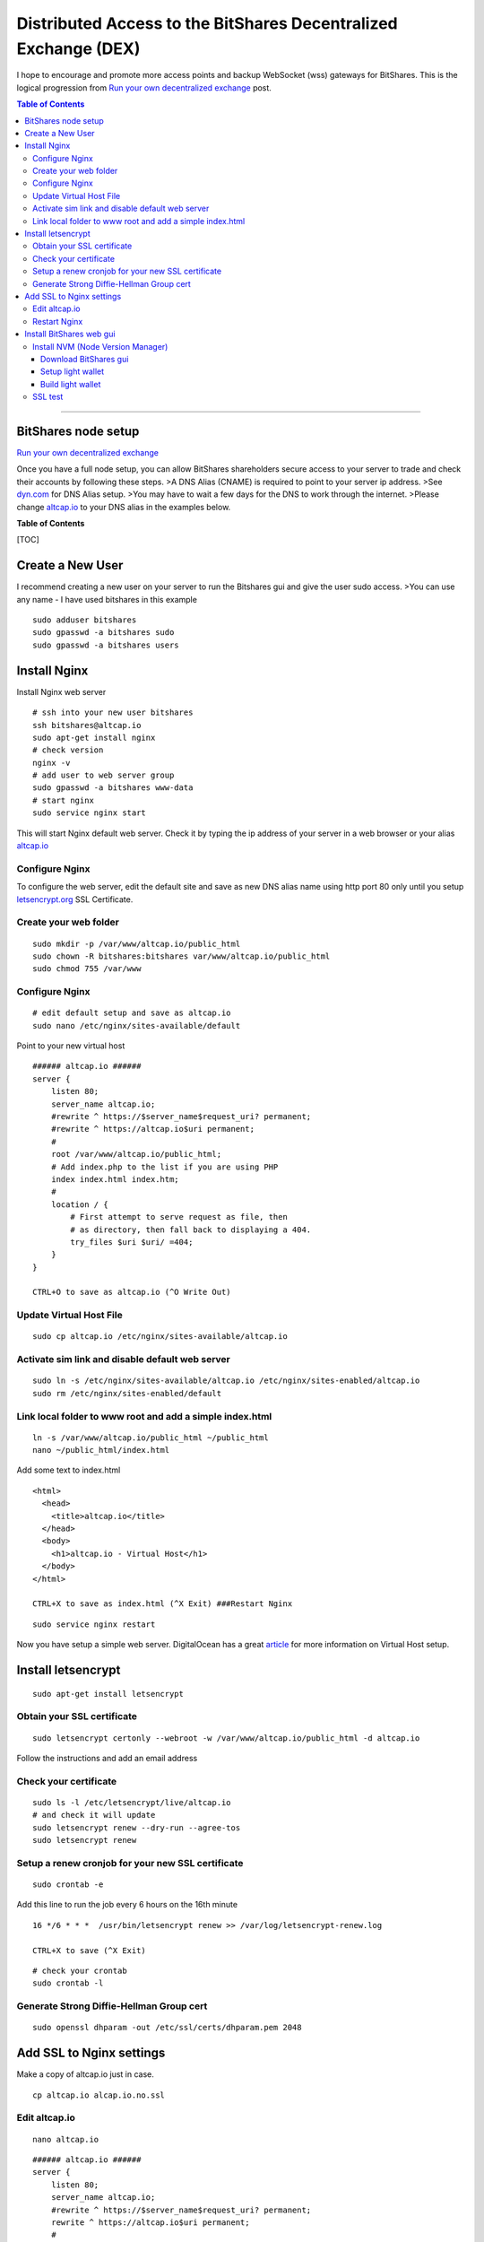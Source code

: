 
.. _distributed-access-to-dex:

Distributed Access to the BitShares Decentralized  Exchange (DEX)
=================================================================
   
I hope to encourage and promote more access points and backup WebSocket (wss) gateways for BitShares. This is the logical progression from `Run your own decentralized
exchange <https://steemit.com/bitshares/@ihashfury/run-your-own-decentralised-exchange>`__
post.

.. contents:: Table of Contents
   :local:
   
-------

BitShares node setup
-------------------------------

`Run your own decentralized exchange <https://steemit.com/bitshares/@ihashfury/run-your-own-decentralised-exchange>`__

Once you have a full node setup, you can allow BitShares shareholders
secure access to your server to trade and check their accounts by
following these steps. >A DNS Alias (CNAME) is required to point to your
server ip address. >See `dyn.com <http://dyn.com>`__ for DNS Alias
setup. >You may have to wait a few days for the DNS to work through the
internet. >Please change `altcap.io <http://altcap.io>`__ to your DNS
alias in the examples below.

**Table of Contents**

[TOC]

Create a New User
---------------------------

I recommend creating a new user on your server to run the Bitshares gui
and give the user sudo access. >You can use any name - I have used
bitshares in this example

::

    sudo adduser bitshares
    sudo gpasswd -a bitshares sudo
    sudo gpasswd -a bitshares users

Install Nginx
-------------------

Install Nginx web server

::

    # ssh into your new user bitshares
    ssh bitshares@altcap.io
    sudo apt-get install nginx
    # check version
    nginx -v
    # add user to web server group
    sudo gpasswd -a bitshares www-data
    # start nginx
    sudo service nginx start

This will start Nginx default web server. Check it by typing the ip
address of your server in a web browser or your alias
`altcap.io <http://altcap.io>`__

Configure Nginx
^^^^^^^^^^^^^^^^^^^^^^^^

To configure the web server, edit the default site and save as new DNS
alias name using http port 80 only until you setup
`letsencrypt.org <https://letsencrypt.org/>`__ SSL Certificate.

Create your web folder
^^^^^^^^^^^^^^^^^^^^^^^

::

    sudo mkdir -p /var/www/altcap.io/public_html
    sudo chown -R bitshares:bitshares var/www/altcap.io/public_html
    sudo chmod 755 /var/www

Configure Nginx
^^^^^^^^^^^^^^^^^^^^^^

::

    # edit default setup and save as altcap.io
    sudo nano /etc/nginx/sites-available/default

Point to your new virtual host

::

    ###### altcap.io ######
    server {
        listen 80;
        server_name altcap.io;
        #rewrite ^ https://$server_name$request_uri? permanent;
        #rewrite ^ https://altcap.io$uri permanent;
        #
        root /var/www/altcap.io/public_html;
        # Add index.php to the list if you are using PHP
        index index.html index.htm;
        #
        location / {
            # First attempt to serve request as file, then
            # as directory, then fall back to displaying a 404.
            try_files $uri $uri/ =404;
        }
    }

    CTRL+O to save as altcap.io (^O Write Out)

Update Virtual Host File
^^^^^^^^^^^^^^^^^^^^^^^^^^^^^^

::

    sudo cp altcap.io /etc/nginx/sites-available/altcap.io

Activate sim link and disable default web server
^^^^^^^^^^^^^^^^^^^^^^^^^^^^^^^^^^^^^^^^^^^^^^^^^^^^^^^

::

    sudo ln -s /etc/nginx/sites-available/altcap.io /etc/nginx/sites-enabled/altcap.io
    sudo rm /etc/nginx/sites-enabled/default

Link local folder to www root and add a simple index.html
^^^^^^^^^^^^^^^^^^^^^^^^^^^^^^^^^^^^^^^^^^^^^^^^^^^^^^^^^^^^^^^^^^^^^^

::

    ln -s /var/www/altcap.io/public_html ~/public_html
    nano ~/public_html/index.html

Add some text to index.html

::

    <html>
      <head>
        <title>altcap.io</title>
      </head>
      <body>
        <h1>altcap.io - Virtual Host</h1>
      </body>
    </html>

    CTRL+X to save as index.html (^X Exit) ###Restart Nginx

::

    sudo service nginx restart

Now you have setup a simple web server. DigitalOcean has a great
`article <https://www.digitalocean.com/community/articles/how-to-set-up-nginx-virtual-hosts-server-blocks-on-ubuntu-12-04-lts--3>`__
for more information on Virtual Host setup.

Install letsencrypt
---------------------------

::

    sudo apt-get install letsencrypt

Obtain your SSL certificate
^^^^^^^^^^^^^^^^^^^^^^^^^^^^^^^^

::

    sudo letsencrypt certonly --webroot -w /var/www/altcap.io/public_html -d altcap.io

Follow the instructions and add an email address

Check your certificate
^^^^^^^^^^^^^^^^^^^^^^^^^^^^

::

    sudo ls -l /etc/letsencrypt/live/altcap.io
    # and check it will update
    sudo letsencrypt renew --dry-run --agree-tos
    sudo letsencrypt renew

Setup a renew cronjob for your new SSL certificate
^^^^^^^^^^^^^^^^^^^^^^^^^^^^^^^^^^^^^^^^^^^^^^^^^^^^^

::

    sudo crontab -e

Add this line to run the job every 6 hours on the 16th minute

::

    16 */6 * * *  /usr/bin/letsencrypt renew >> /var/log/letsencrypt-renew.log

    CTRL+X to save (^X Exit)

::

    # check your crontab
    sudo crontab -l

Generate Strong Diffie-Hellman Group cert
^^^^^^^^^^^^^^^^^^^^^^^^^^^^^^^^^^^^^^^^^^^^^^^^^^^^^^^^^

::

    sudo openssl dhparam -out /etc/ssl/certs/dhparam.pem 2048

Add SSL to Nginx settings
----------------------------------

Make a copy of altcap.io just in case.

::

    cp altcap.io alcap.io.no.ssl

Edit altcap.io
^^^^^^^^^^^^^^^^^^^

::

    nano altcap.io

::

    ###### altcap.io ######
    server {
        listen 80;
        server_name altcap.io;
        #rewrite ^ https://$server_name$request_uri? permanent;
        rewrite ^ https://altcap.io$uri permanent;
        #
        root /var/www/altcap.io/public_html;
        # Add index.php to the list if you are using PHP
        index index.html index.htm;
        #
        location / {
            # First attempt to serve request as file, then
            # as directory, then fall back to displaying a 404.
            try_files $uri $uri/ =404;
        }
    }


    ###### altcap.io websockets


    upstream websockets {
        server localhost:8090;
    }


    ###### altcap.io ssl
    server {
        listen 443 ssl;
        #
        server_name altcap.io;
        #
        root /var/www/altcap.io/public_html;
        # Add index.php to the list if you are using PHP
        index index.html index.htm;
        #
        ssl_certificate /etc/letsencrypt/live/altcap.io/fullchain.pem;
        ssl_certificate_key /etc/letsencrypt/live/altcap.io/privkey.pem;
        #
        ssl_protocols TLSv1 TLSv1.1 TLSv1.2;
        ssl_prefer_server_ciphers on;
        ssl_dhparam /etc/ssl/certs/dhparam.pem;
        ssl_ciphers 'ECDHE-RSA-AES128-GCM-SHA256:ECDHE-ECDSA-AES128-GCM-SHA256:ECDHE-RSA-AES256-GCM-SHA384:ECDHE-ECDSA-AES256-GCM-SHA384:DHE-RSA-AES128-GCM-SHA256:DHE-DSS-AES128-GCM-SHA256:kEDH+AESGCM:ECDHE-RSA-AES128-SHA256:ECDHE-ECDSA-AES128-SHA256:ECDHE-RSA-AES128-SHA:ECDHE-ECDSA-AES128-SHA:ECDHE-RSA-AES256-SHA384:ECDHE-ECDSA-AES256-SHA384:ECDHE-RSA-AES256-SHA:ECDHE-ECDSA-AES256-SHA:DHE-RSA-AES128-SHA256:DHE-RSA-AES128-SHA:DHE-DSS-AES128-SHA256:DHE-RSA-AES256-SHA256:DHE-DSS-AES256-SHA:DHE-RSA-AES256-SHA:AES128-GCM-SHA256:AES256-GCM-SHA384:AES128-SHA256:AES256-SHA256:AES128-SHA:AES256-SHA:AES:CAMELLIA:DES-CBC3-SHA:!aNULL:!eNULL:!EXPORT:!DES:!RC4:!MD5:!PSK:!aECDH:!EDH-DSS-DES-CBC3-SHA:!EDH-RSA-DES-CBC3-SHA:!KRB5-DES-CBC3-SHA';
        ssl_session_timeout 1d;
        ssl_session_cache shared:SSL:50m;
        ssl_stapling on;
        ssl_stapling_verify on;
        add_header Strict-Transport-Security max-age=15768000;
        #
        # Note: You should disable gzip for SSL traffic.
        # See: https://bugs.debian.org/773332
        #
        # Read up on ssl_ciphers to ensure a secure configuration.
        # See: https://bugs.debian.org/765782
        #
        # Self signed certs generated by the ssl-cert package
        # Don't use them in a production server!
        #
        # include snippets/snakeoil.conf;
        #
        location / {
            # First attempt to serve request as file, then
            # as directory, then fall back to displaying a 404.
            try_files $uri $uri/ =404;
        }
        location ~ /ws/? {
            access_log off;
            proxy_pass http://websockets;
            proxy_set_header X-Real-IP $remote_addr;
            proxy_set_header Host $host;
            proxy_set_header X-Forwarded-For $proxy_add_x_forwarded_for;
            proxy_http_version 1.1;
            proxy_set_header Upgrade $http_upgrade;
            proxy_set_header Connection "upgrade";
        }
    }
    ###### altcap.io ######

    CTRL+X to save (^X Exit)

You have now setup an SSL secured web server with a WebSocket connected
to your local BitShares witness\_node (listening on port 8090 - see
`this
post <https://steemit.com/bitshares/@ihashfury/run-your-own-decentralised-exchange>`__
for more information) ###Update altcap.io www virtual host

::

    sudo cp altcap.io /etc/nginx/sites-available/altcap.io

Restart Nginx
^^^^^^^^^^^^^^

::

    sudo service nginx restart

Now you have setup an SSL web server. More information on SSL setup can
be found here. `DigitalOcean letsencrypt
SSL <https://www.digitalocean.com/community/tutorials/how-to-secure-nginx-with-let-s-encrypt-on-ubuntu-14-04>`__
`LetsEncrypt <https://letsencrypt.org/>`__
`CertBot <https://certbot.eff.org/>`__

Install BitShares web gui
--------------------------

Install NVM (Node Version Manager)
^^^^^^^^^^^^^^^^^^^^^^^^^^^^^^^^^^^^^^^

::

    curl -o- https://raw.githubusercontent.com/creationix/nvm/v0.30.2/install.sh | bash

exit bash (terminal) and reconnect

::

    ssh bitshares@altcap.io
    nvm install v5
    nvm use v5

Download BitShares gui
~~~~~~~~~~~~~~~~~~~~~~~~~

- https://github.com/bitshares/bitshares-ui/releases

Setup light wallet
~~~~~~~~~~~~~~~~~~~

.. note:: Please refer bitshares-ui installation guide.

Build light wallet
~~~~~~~~~~~~~~~~~~~~~

::

    npm run build

You have now created another Access point to the BitShares Decentralised Exchange. **The more the merrier.** Please remember to check your firewall and SSH is up-to-date and configured correctly. DigitalOcean has
`firewall <https://www.digitalocean.com/community/tags/firewall?type=tutorials>`__
and `Secure
SSH <https://www.digitalocean.com/community/tutorials/how-to-set-up-ssh-keys--2>`__
tutorials for more help.

SSL test
^^^^^^^^^^^^

You can also check how secure your new web server is compared to your bank. Add this link to a web browser and wait for the results.

::

    https://www.ssllabs.com/ssltest/analyze.html?d=altcap.io

Now change altcap.io to your local bank's domain name in the link and post the results below. 
		
|

--------------------
